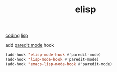 :PROPERTIES:
:ID:       A7AFD82B-B000-4220-8958-D316C016B088
:END:
#+TITLE: elisp
[[id:CDC94012-241F-4140-984E-89878DC309FE][coding]] [[id:85D8DAA3-B34A-4C1B-A216-2072103EE3D6][lisp]]

add [[id:FEF71DEB-610B-44E2-88E8-CE2AED6F0091][paredit mode]] hook


  #+BEGIN_SRC emacs-lisp :results silent
  (add-hook 'elisp-mode-hook #'paredit-mode)
  (add-hook 'lisp-mode-hook #'paredit-mode)
  (add-hook 'emacs-lisp-mode-hook #'paredit-mode)
#+END_SRC
